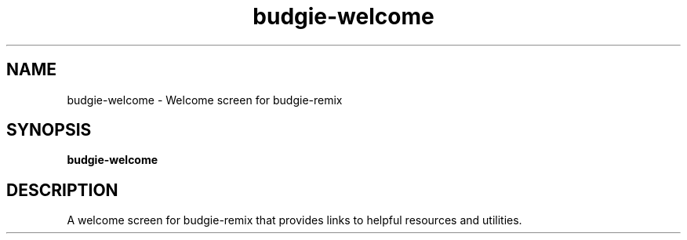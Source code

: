 .TH budgie-welcome 1 "" ""
.SH NAME
budgie-welcome \- Welcome screen for budgie-remix
.SH SYNOPSIS
.B budgie-welcome
.SH DESCRIPTION
A welcome screen for budgie-remix that provides links to helpful
resources and utilities.
